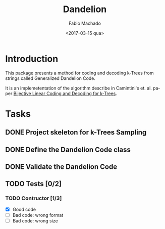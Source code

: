 #+OPTIONS: ':nil *:t -:t ::t <:t H:3 \n:nil ^:t arch:headline author:t
#+OPTIONS: broken-links:nil c:nil creator:nil d:(not "LOGBOOK") date:t e:t
#+OPTIONS: email:nil f:t inline:t num:t p:nil pri:nil prop:nil stat:t tags:t
#+OPTIONS: tasks:t tex:t timestamp:t title:t toc:t todo:t |:t
#+TITLE: Dandelion
#+DATE: <2017-03-15 qua>
#+AUTHOR: Fabio Machado
#+EMAIL: fabio@fabio-Vostro-5470
#+LANGUAGE: en
#+SELECT_TAGS: export
#+CREATOR: Emacs 24.5.1 (Org mode 9.0.3)
#+EXCLUDE_TAGS: noexport

* Introduction
This package presents a method for coding and decoding k-Trees from strings
called Generalized Dandelion Code.

It is an implemetentation of the algorithm describe in Camintini's et. al. paper
[[https://www.researchgate.net/publication/225969891_Bijective_Linear_Time_Coding_and_Decoding_for_k-Trees][Bijective Linear Coding and Decoding for k-Trees]].

* Tasks
** DONE Project skeleton for k-Trees Sampling
   CLOSED: [2017-03-15 qua 20:15]
** DONE Define the Dandelion Code class
   CLOSED: [2017-03-15 qua 21:28]
** DONE Validate the Dandelion Code 
   CLOSED: [2017-03-15 qua 21:42]
** TODO Tests [0/2] 
*** TODO Contructor [1/3]
    - [X] Good code
    - [ ] Bad code: wrong format
    - [ ] Bad code: wrong size
